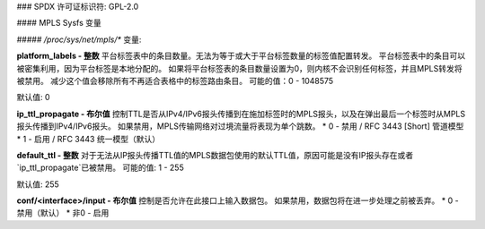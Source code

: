 ### SPDX 许可证标识符: GPL-2.0

#### MPLS Sysfs 变量

##### `/proc/sys/net/mpls/*` 变量:

**platform_labels - 整数**
平台标签表中的条目数量。无法为等于或大于平台标签数量的标签值配置转发。
平台标签表中的条目可以被密集利用，因为平台标签是本地分配的。
如果将平台标签表的条目数量设置为0，则内核不会识别任何标签，并且MPLS转发将被禁用。
减少这个值会移除所有不再适合表格中的标签路由条目。
可能的值：0 - 1048575

默认值: 0

**ip_ttl_propagate - 布尔值**
控制TTL是否从IPv4/IPv6报头传播到在施加标签时的MPLS报头，以及在弹出最后一个标签时从MPLS报头传播到IPv4/IPv6报头。
如果禁用，MPLS传输网络对过境流量将表现为单个跳数。
* 0 - 禁用 / RFC 3443 [Short] 管道模型
* 1 - 启用 / RFC 3443 统一模型（默认）

**default_ttl - 整数**
对于无法从IP报头传播TTL值的MPLS数据包使用的默认TTL值，原因可能是没有IP报头存在或者`ip_ttl_propagate`已被禁用。
可能的值: 1 - 255

默认值: 255

**conf/<interface>/input - 布尔值**
控制是否允许在此接口上输入数据包。
如果禁用，数据包将在进一步处理之前被丢弃。
* 0 - 禁用（默认）
* 非0 - 启用

